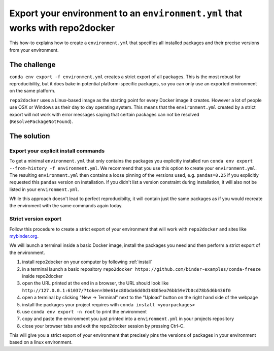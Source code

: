 .. _export-environment:

=============================================================================
Export your environment to an ``environment.yml`` that works with repo2docker
=============================================================================

This how-to explains how to create a ``environment.yml`` that specifies all
installed packages and their precise versions from your environment.


The challenge
=============

``conda env export -f environment.yml`` creates a strict export of all packages.
This is the most robust for reproducibility, but it does bake in potential
platform-specific packages, so you can only use an exported environment on the
same platform.

``repo2docker`` uses a Linux-based image as the starting point for every Docker image it creates.
However a lot of people use OSX or Windows as their day to day operating system.
This means that the ``environment.yml`` created by a strict export will not work with error messages saying that certain packages can not be resolved (``ResolvePackageNotFound``).

The solution
============

Export your explicit install commands
~~~~~~~~~~~~~~~~~~~~~~~~~~~~~~~~~~~~~

To get a minimal ``environment.yml`` that only contains the packages you
explicitly installed run
``conda env export --from-history -f environment.yml``. We recommend that you
use this option to create your ``environment.yml``. The resulting
``environment.yml`` then contains a loose pinning of the versions used, e.g.
``pandas=0.25`` if you explicitly requested this ``pandas`` version on
installation. If you didn't list a version constraint during installation, it
will also not be listed in your ``environment.yml``.

While this approach doesn't lead to perfect reproducibilty, it will contain
just the same packages as if you would recreate the enviroment with the same
commands again today.

Strict version export
~~~~~~~~~~~~~~~~~~~~~

Follow this procedure to create a strict export of your environment that will
work with ``repo2docker`` and sites like `mybinder.org <https://mybinder.org/>`_.

We will launch a terminal inside a basic Docker image, install the packages
you need and then perform a strict export of the environment.

#. install repo2docker on your computer by following :ref:`install`
#. in a terminal launch a basic repository
   ``repo2docker https://github.com/binder-examples/conda-freeze``
   inside repo2docker
#. open the URL printed at the end in a browser, the URL should look like
   ``http://127.0.0.1:61037/?token=30e61ec80bda6dd0d14805ea76bb59e7b0cd78b5d6b436f0``
#. open a terminal by clicking "New -> Terminal" next to the "Upload" button on the
   right hand side of the webpage
#. install the packages your project requires with ``conda install <yourpackages>``
#. use ``conda env export -n root`` to print the environment
#. copy and paste the environment you just printed into a ``environment.yml`` in
   your projects repository
#. close your browser tabs and exit the repo2docker session by pressing Ctrl-C.

This will give you a strict export of your environment that precisely pins the
versions of packages in your environment based on a linux environment.
